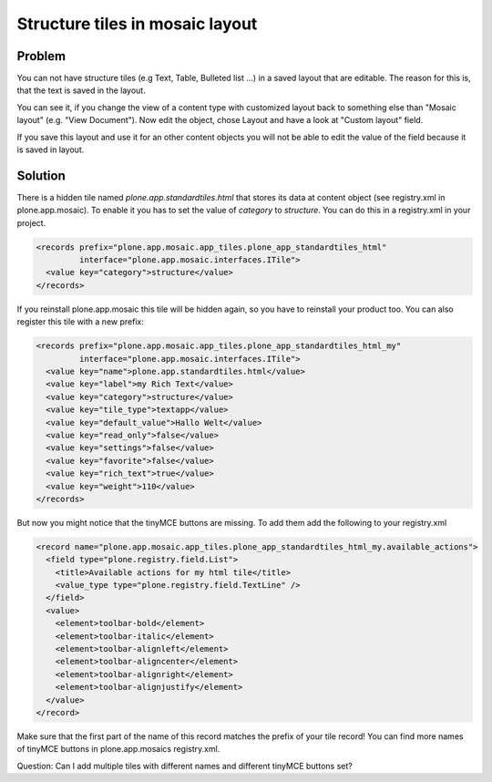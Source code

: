 Structure tiles in mosaic layout
================================

Problem
-------

You can not have structure tiles (e.g Text, Table, Bulleted list ...) in a saved layout that are editable. The reason for this is, that the text is saved in the layout.

..  image:: _screenshots/add_structure_tile.png

You can see it, if you change the view of a content type with customized layout back to something else than "Mosaic layout" (e.g. "View Document"). Now edit the object, chose Layout and have a look at "Custom layout" field.

..  image:: _screenshots/custom_layout_field.png

If you save this layout and use it for an other content objects you will not be able to edit the value of the field because it is saved in layout.

Solution
--------

There is a hidden tile named `plone.app.standardtiles.html` that stores its data at content object (see registry.xml in plone.app.mosaic). To enable it you has to set the value of `category` to `structure`. You can do this in a registry.xml in your project.

.. code-block:: xml

  <records prefix="plone.app.mosaic.app_tiles.plone_app_standardtiles_html"
           interface="plone.app.mosaic.interfaces.ITile">
    <value key="category">structure</value>
  </records>


If you reinstall plone.app.mosaic this tile will be hidden again, so you have to reinstall your product too.
You can also register this tile with a new prefix:

.. code-block:: xml

  <records prefix="plone.app.mosaic.app_tiles.plone_app_standardtiles_html_my"
           interface="plone.app.mosaic.interfaces.ITile">
    <value key="name">plone.app.standardtiles.html</value>
    <value key="label">my Rich Text</value>
    <value key="category">structure</value>
    <value key="tile_type">textapp</value>
    <value key="default_value">Hallo Welt</value>
    <value key="read_only">false</value>
    <value key="settings">false</value>
    <value key="favorite">false</value>
    <value key="rich_text">true</value>
    <value key="weight">110</value>
  </records>

But now you might notice that the tinyMCE buttons are missing. To add them add the following to your registry.xml

.. code-block:: xml

  <record name="plone.app.mosaic.app_tiles.plone_app_standardtiles_html_my.available_actions">
    <field type="plone.registry.field.List">
      <title>Available actions for my html tile</title>
      <value_type type="plone.registry.field.TextLine" />
    </field>
    <value>
      <element>toolbar-bold</element>
      <element>toolbar-italic</element>
      <element>toolbar-alignleft</element>
      <element>toolbar-aligncenter</element>
      <element>toolbar-alignright</element>
      <element>toolbar-alignjustify</element>
    </value>
  </record>

Make sure that the first part of the name of this record matches the prefix of your tile record! You can find more names of tinyMCE buttons in plone.app.mosaics registry.xml.

Question: Can I add multiple tiles with different names and different tinyMCE buttons set?
